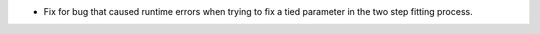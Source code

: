 - Fix for bug that caused runtime errors when trying to fix a tied parameter in the two step fitting process.